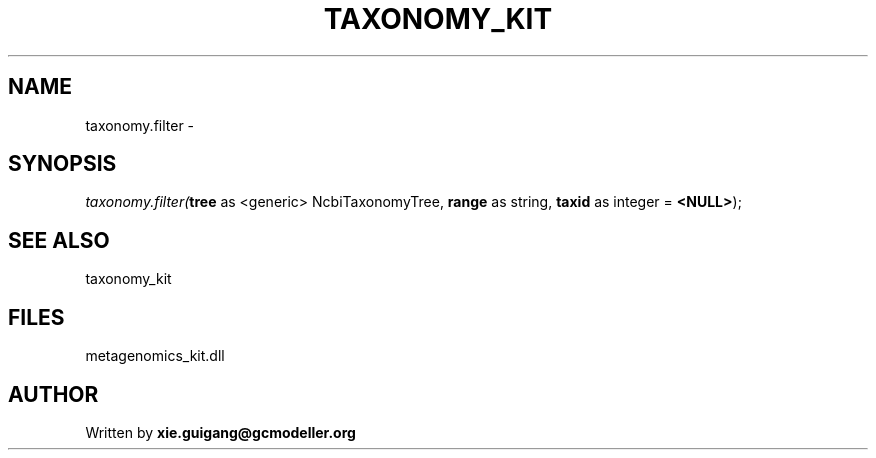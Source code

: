 .\" man page create by R# package system.
.TH TAXONOMY_KIT 4 2000-01-01 "taxonomy.filter" "taxonomy.filter"
.SH NAME
taxonomy.filter \- 
.SH SYNOPSIS
\fItaxonomy.filter(\fBtree\fR as <generic> NcbiTaxonomyTree, 
\fBrange\fR as string, 
\fBtaxid\fR as integer = \fB<NULL>\fR);\fR
.SH SEE ALSO
taxonomy_kit
.SH FILES
.PP
metagenomics_kit.dll
.PP
.SH AUTHOR
Written by \fBxie.guigang@gcmodeller.org\fR
